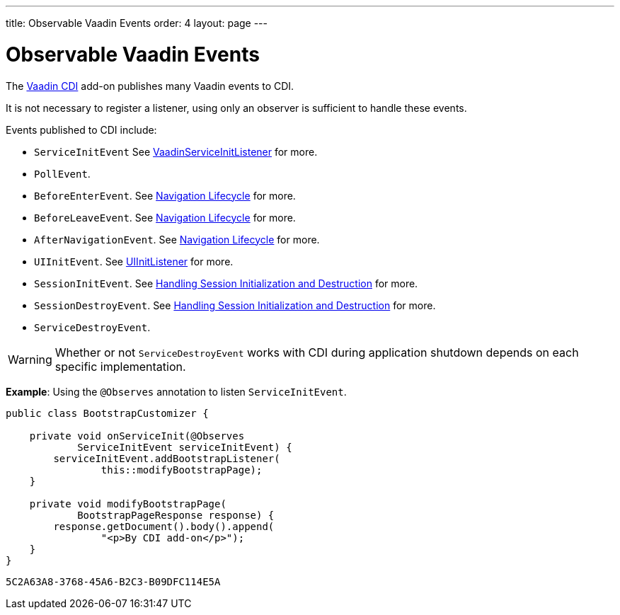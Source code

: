 ---
title: Observable Vaadin Events
order: 4
layout: page
---

= Observable Vaadin Events

The https://vaadin.com/directory/component/vaadin-cdi/[Vaadin CDI] add-on publishes many Vaadin events to CDI. 

It is not necessary to register a listener, using only an observer is sufficient to handle these events.

Events published to CDI include:

* `ServiceInitEvent` See <<../../advanced/tutorial-service-init-listener#,VaadinServiceInitListener>>
for more.
* `PollEvent`.
* `BeforeEnterEvent`. See <<../../routing/tutorial-routing-lifecycle#,Navigation Lifecycle>> for more. 
* `BeforeLeaveEvent`. See <<../../routing/tutorial-routing-lifecycle#,Navigation Lifecycle>> for more. 
* `AfterNavigationEvent`. See <<../../routing/tutorial-routing-lifecycle#,Navigation Lifecycle>>
for more.
* `UIInitEvent`. See <<../../advanced/tutorial-ui-init-listener#,UIInitListener>> for more.
* `SessionInitEvent`. See <<../../advanced/tutorial-application-lifecycle#handling-session-initialization-and-destruction,Handling Session Initialization and Destruction>> for more. 
* `SessionDestroyEvent`. See <<../../advanced/tutorial-application-lifecycle#handling-session-initialization-and-destruction,Handling Session Initialization and Destruction>> for more. 
* `ServiceDestroyEvent`.

[WARNING]
Whether or not `ServiceDestroyEvent` works with CDI during application shutdown depends on each specific implementation.

*Example*: Using the `@Observes` annotation to listen `ServiceInitEvent`.

[source,java]
----
public class BootstrapCustomizer {

    private void onServiceInit(@Observes
            ServiceInitEvent serviceInitEvent) {
        serviceInitEvent.addBootstrapListener(
                this::modifyBootstrapPage);
    }

    private void modifyBootstrapPage(
            BootstrapPageResponse response) {
        response.getDocument().body().append(
                "<p>By CDI add-on</p>");
    }
}
----


[discussion-id]`5C2A63A8-3768-45A6-B2C3-B09DFC114E5A`

